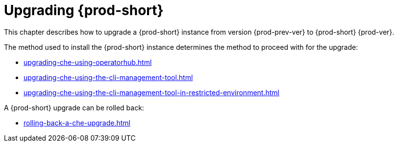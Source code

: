 :parent-context-of-upgrading-che: {context}

[id="upgrading-{prod-id-short}_{context}"]
= Upgrading {prod-short}

:context: upgrading-{prod-id-short}

This chapter describes how to upgrade a {prod-short} instance from version {prod-prev-ver} to {prod-short} {prod-ver}.

The method used to install the {prod-short} instance determines the method to proceed with for the upgrade:

* xref:upgrading-che-using-operatorhub.adoc[]

* xref:upgrading-che-using-the-cli-management-tool.adoc[]

* xref:upgrading-che-using-the-cli-management-tool-in-restricted-environment.adoc[]

A {prod-short} upgrade can be rolled back:

* xref:rolling-back-a-che-upgrade.adoc[]

:context: {parent-context-of-upgrading-che}
